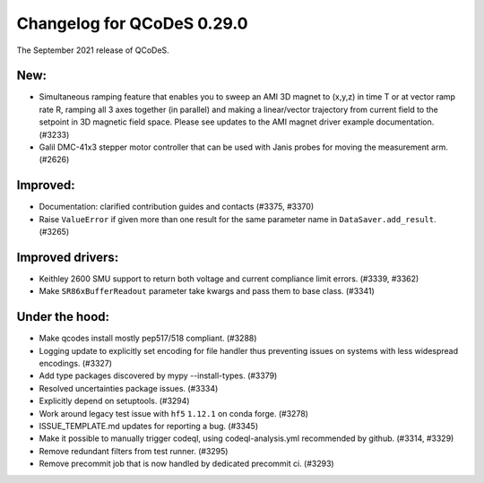 Changelog for QCoDeS 0.29.0
===========================

The September 2021 release of QCoDeS.


----
New:
----

- Simultaneous ramping feature that enables you to sweep an AMI 3D magnet to (x,y,z) in
  time T or at vector ramp rate R, ramping all 3 axes together (in parallel) and
  making a linear/vector trajectory from current field to the setpoint
  in 3D magnetic field space. Please see updates to the AMI magnet driver example
  documentation. (#3233)
- Galil DMC-41x3 stepper motor controller that can be used with Janis probes for
  moving the measurement arm. (#2626)


---------
Improved:
---------

- Documentation: clarified contribution guides and contacts (#3375, #3370)
- Raise ``ValueError`` if given more than one result for the same parameter name
  in ``DataSaver.add_result``. (#3265)


-----------------
Improved drivers:
-----------------

- Keithley 2600 SMU support to return both voltage and current compliance limit errors. (#3339, #3362)
- Make ``SR86xBufferReadout`` parameter take kwargs and pass them to base class. (#3341)


---------------
Under the hood:
---------------

- Make qcodes install mostly pep517/518 compliant. (#3288)
- Logging update to explicitly set encoding for file handler thus
  preventing issues on systems with less widespread encodings. (#3327)
- Add type packages discovered by mypy --install-types. (#3379)
- Resolved uncertainties package issues. (#3334)
- Explicitly depend on setuptools. (#3294)
- Work around legacy test issue with ``hf5`` ``1.12.1`` on conda forge. (#3278)
- ISSUE_TEMPLATE.md updates for reporting a bug. (#3345)
- Make it possible to manually trigger codeql, using codeql-analysis.yml
  recommended by github. (#3314, #3329)
- Remove redundant filters from test runner. (#3295)
- Remove precommit job that is now handled by dedicated precommit ci. (#3293)
